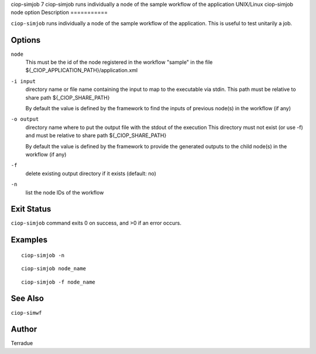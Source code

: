ciop-simjob
7
ciop-simjob
runs individually a node of the sample workflow of the application
UNIX/Linux
ciop-simjob
node
option
Description
===========

``ciop-simjob`` runs individually a node of the sample workflow of the
application. This is useful to test unitarily a job.

Options
=======

``node``
    This must be the id of the node registered in the workflow "sample"
    in the file ${\_CIOP\_APPLICATION\_PATH}/application.xml

``-i input``
    directory name or file name containing the input to map to the
    executable via stdin. This path must be relative to share path
    ${\_CIOP\_SHARE\_PATH}

    By default the value is defined by the framework to find the inputs
    of previous node(s) in the workflow (if any)

``-o output``
    directory name where to put the output file with the stdout of the
    execution This directory must not exist (or use -f) and must be
    relative to share path ${\_CIOP\_SHARE\_PATH}

    By default the value is defined by the framework to provide the
    generated outputs to the child node(s) in the workflow (if any)

``-f``
    delete existing output directory if it exists (default: no)

``-n``
    list the node IDs of the workflow

Exit Status
===========

``ciop-simjob`` command exits 0 on success, and >0 if an error occurs.

Examples
========

::

                        ciop-simjob -n
                

::

                        ciop-simjob node_name
                

::

                        ciop-simjob -f node_name
                

See Also
========

``ciop-simwf``

Author
======

Terradue
